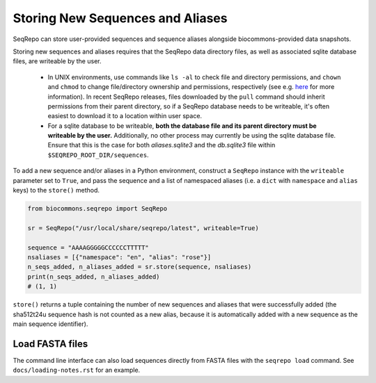 Storing New Sequences and Aliases
!!!!!!!!!!!!!!!!!!!!!!!!!!!!!!!!!

SeqRepo can store user-provided sequences and sequence aliases alongside biocommons-provided data snapshots.

.. this should be a "note" admonition if we ever get around to making RTD-hosted docs

Storing new sequences and aliases requires that the SeqRepo data directory files, as well as associated sqlite database files, are writeable by the user.

 * In UNIX environments, use commands like ``ls -al`` to check file and directory permissions, and ``chown`` and ``chmod`` to change file/directory ownership and permissions, respectively (see e.g. `here <https://www.redhat.com/sysadmin/linux-file-permissions-explained>`_ for more information). In recent SeqRepo releases, files downloaded by the ``pull`` command should inherit permissions from their parent directory, so if a SeqRepo database needs to be writeable, it's often easiest to download it to a location within user space.

 * For a sqlite database to be writeable, **both the database file and its parent directory must be writeable by the user.** Additionally, no other process may currently be using the sqlite database file. Ensure that this is the case for both `aliases.sqlite3` and the `db.sqlite3` file within ``$SEQREPO_ROOT_DIR/sequences``.

To add a new sequence and/or aliases in a Python environment, construct a ``SeqRepo`` instance with the ``writeable`` parameter set to ``True``, and pass the sequence and a list of namespaced aliases (i.e. a ``dict`` with ``namespace`` and ``alias`` keys) to the ``store()`` method.

.. code-block:: python

   from biocommons.seqrepo import SeqRepo

   sr = SeqRepo("/usr/local/share/seqrepo/latest", writeable=True)

   sequence = "AAAAGGGGGCCCCCCTTTTT"
   nsaliases = [{"namespace": "en", "alias": "rose"}]
   n_seqs_added, n_aliases_added = sr.store(sequence, nsaliases)
   print(n_seqs_added, n_aliases_added)
   # (1, 1)

``store()`` returns a tuple containing the number of new sequences and aliases that were successfully added (the sha512t24u sequence hash is not counted as a new alias, because it is automatically added with a new sequence as the main sequence identifier).

.. and this should be a "tip" admonition or something of that nature

Load FASTA files
@@@@@@@@@@@@@@@@

The command line interface can also load sequences directly from FASTA files with the ``seqrepo load`` command. See ``docs/loading-notes.rst`` for an example.
